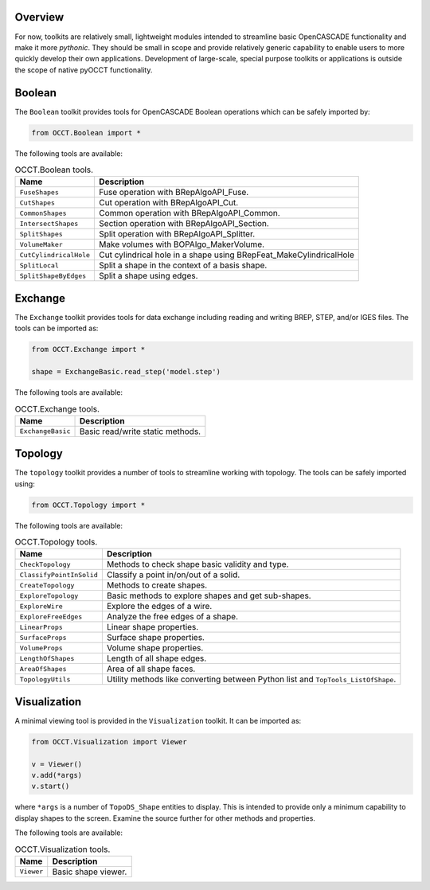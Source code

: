Overview
========
For now, toolkits are relatively small, lightweight modules intended to
streamline basic OpenCASCADE functionality and make it more *pythonic*. They
should be small in scope and provide relatively generic capability to enable
users to more quickly develop their own applications. Development of
large-scale, special purpose toolkits or applications is outside the scope
of native pyOCCT functionality.

Boolean
=======
The ``Boolean`` toolkit provides tools for OpenCASCADE Boolean operations which
can be safely imported by:

.. code-block:: python

    from OCCT.Boolean import *

The following tools are available:

.. table:: OCCT.Boolean tools.
   :widths: auto

   ====================== =====================================================
   Name                   Description
   ====================== =====================================================
   ``FuseShapes``         Fuse operation with BRepAlgoAPI_Fuse.
   ``CutShapes``          Cut operation with BRepAlgoAPI_Cut.
   ``CommonShapes``       Common operation with BRepAlgoAPI_Common.
   ``IntersectShapes``    Section operation with BRepAlgoAPI_Section.
   ``SplitShapes``        Split operation with BRepAlgoAPI_Splitter.
   ``VolumeMaker``        Make volumes with BOPAlgo_MakerVolume.
   ``CutCylindricalHole`` Cut cylindrical hole in a shape using
                          BRepFeat_MakeCylindricalHole
   ``SplitLocal``         Split a shape in the context of a basis shape.
   ``SplitShapeByEdges``  Split a shape using edges.
   ====================== =====================================================

Exchange
========
The ``Exchange`` toolkit provides tools for data exchange including reading and
writing BREP, STEP, and/or IGES files. The tools can be imported as:

.. code-block:: python

    from OCCT.Exchange import *

    shape = ExchangeBasic.read_step('model.step')

The following tools are available:

.. table:: OCCT.Exchange tools.
   :widths: auto

   ================= ==========================================================
   Name              Description
   ================= ==========================================================
   ``ExchangeBasic`` Basic read/write static methods.
   ================= ==========================================================

Topology
========
The ``topology`` toolkit provides a number of tools to streamline working with
topology. The tools can be safely imported using:

.. code-block:: python

    from OCCT.Topology import *

The following tools are available:

.. table:: OCCT.Topology tools.
   :widths: auto

   ======================== ===================================================
   Name                     Description
   ======================== ===================================================
   ``CheckTopology``        Methods to check shape basic validity and type.
   ``ClassifyPointInSolid`` Classify a point in/on/out of a solid.
   ``CreateTopology``       Methods to create shapes.
   ``ExploreTopology``      Basic methods to explore shapes and get sub-shapes.
   ``ExploreWire``          Explore the edges of a wire.
   ``ExploreFreeEdges``     Analyze the free edges of a shape.
   ``LinearProps``          Linear shape properties.
   ``SurfaceProps``         Surface shape properties.
   ``VolumeProps``          Volume shape properties.
   ``LengthOfShapes``       Length of all shape edges.
   ``AreaOfShapes``         Area of all shape faces.
   ``TopologyUtils``        Utility methods like converting between Python list
                            and ``TopTools_ListOfShape``.
   ======================== ===================================================

Visualization
=============
A minimal viewing tool is provided in the ``Visualization`` toolkit. It can
be imported as:

.. code-block:: python

    from OCCT.Visualization import Viewer

    v = Viewer()
    v.add(*args)
    v.start()

where ``*args`` is a number of ``TopoDS_Shape`` entities to display. This is
intended to provide only a minimum capability to display shapes to the screen.
Examine the source further for other methods and properties.

The following tools are available:

.. table:: OCCT.Visualization tools.
   :widths: auto

   ========== =================================================================
   Name       Description
   ========== =================================================================
   ``Viewer`` Basic shape viewer.
   ========== =================================================================

